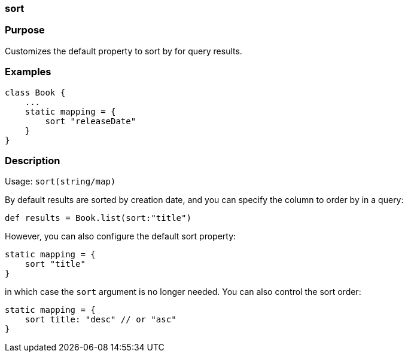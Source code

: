 
=== sort



=== Purpose


Customizes the default property to sort by for query results.


=== Examples


[source,java]
----
class Book {
    ...
    static mapping = {
        sort "releaseDate"
    }
}
----


=== Description


Usage: `sort(string/map)`

By default results are sorted by creation date, and you can specify the column to order by in a query:

[source,groovy]
----
def results = Book.list(sort:"title")
----

However, you can also configure the default sort property:

[source,groovy]
----
static mapping = {
    sort "title"
}
----

in which case the `sort` argument is no longer needed. You can also control the sort order:

[source,groovy]
----
static mapping = {
    sort title: "desc" // or "asc"
}
----
